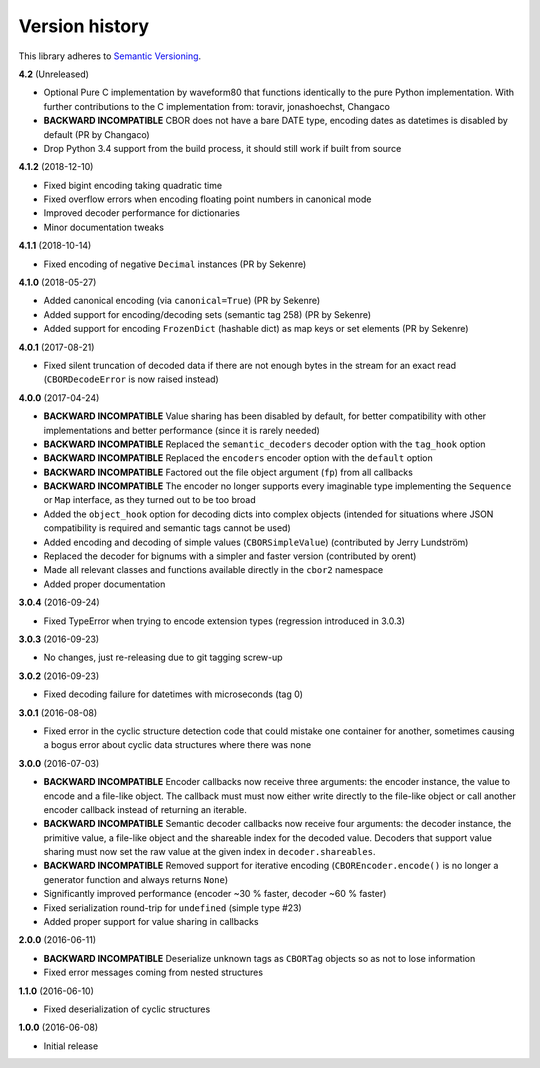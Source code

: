 Version history
===============

This library adheres to `Semantic Versioning <http://semver.org/>`_.

**4.2** (Unreleased)

- Optional Pure C implementation by waveform80 that functions identically to the pure Python
  implementation.
  With further contributions to the C implementation from: toravir, jonashoechst, Changaco
- **BACKWARD INCOMPATIBLE** CBOR does not have a bare DATE type, encoding dates as datetimes
  is disabled by default (PR by Changaco)
- Drop Python 3.4 support from the build process, it should still work if built from source

**4.1.2** (2018-12-10)

- Fixed bigint encoding taking quadratic time
- Fixed overflow errors when encoding floating point numbers in canonical mode
- Improved decoder performance for dictionaries
- Minor documentation tweaks

**4.1.1** (2018-10-14)

- Fixed encoding of negative ``Decimal`` instances (PR by Sekenre)

**4.1.0** (2018-05-27)

- Added canonical encoding (via ``canonical=True``) (PR by Sekenre)
- Added support for encoding/decoding sets (semantic tag 258) (PR by Sekenre)
- Added support for encoding ``FrozenDict`` (hashable dict) as map keys or set elements
  (PR by Sekenre)

**4.0.1** (2017-08-21)

- Fixed silent truncation of decoded data if there are not enough bytes in the stream for an exact
  read (``CBORDecodeError`` is now raised instead)

**4.0.0** (2017-04-24)

- **BACKWARD INCOMPATIBLE** Value sharing has been disabled by default, for better compatibility
  with other implementations and better performance (since it is rarely needed)
- **BACKWARD INCOMPATIBLE** Replaced the ``semantic_decoders`` decoder option with the ``tag_hook``
  option
- **BACKWARD INCOMPATIBLE** Replaced the ``encoders`` encoder option with the ``default`` option
- **BACKWARD INCOMPATIBLE** Factored out the file object argument (``fp``) from all callbacks
- **BACKWARD INCOMPATIBLE** The encoder no longer supports every imaginable type implementing the
  ``Sequence`` or ``Map`` interface, as they turned out to be too broad
- Added the ``object_hook`` option for decoding dicts into complex objects
  (intended for situations where JSON compatibility is required and semantic tags cannot be used)
- Added encoding and decoding of simple values (``CBORSimpleValue``)
  (contributed by Jerry Lundström)
- Replaced the decoder for bignums with a simpler and faster version (contributed by orent)
- Made all relevant classes and functions available directly in the ``cbor2`` namespace
- Added proper documentation

**3.0.4** (2016-09-24)

- Fixed TypeError when trying to encode extension types (regression introduced in 3.0.3)

**3.0.3** (2016-09-23)

- No changes, just re-releasing due to git tagging screw-up

**3.0.2** (2016-09-23)

- Fixed decoding failure for datetimes with microseconds (tag 0)

**3.0.1** (2016-08-08)

- Fixed error in the cyclic structure detection code that could mistake one container for
  another, sometimes causing a bogus error about cyclic data structures where there was none

**3.0.0** (2016-07-03)

- **BACKWARD INCOMPATIBLE** Encoder callbacks now receive three arguments: the encoder instance,
  the value to encode and a file-like object. The callback must must now either write directly to
  the file-like object or call another encoder callback instead of returning an iterable.
- **BACKWARD INCOMPATIBLE** Semantic decoder callbacks now receive four arguments: the decoder
  instance, the primitive value, a file-like object and the shareable index for the decoded value.
  Decoders that support value sharing must now set the raw value at the given index in
  ``decoder.shareables``.
- **BACKWARD INCOMPATIBLE** Removed support for iterative encoding (``CBOREncoder.encode()`` is no
  longer a generator function and always returns ``None``)
- Significantly improved performance (encoder ~30 % faster, decoder ~60 % faster)
- Fixed serialization round-trip for ``undefined`` (simple type #23)
- Added proper support for value sharing in callbacks

**2.0.0** (2016-06-11)

- **BACKWARD INCOMPATIBLE** Deserialize unknown tags as ``CBORTag`` objects so as not to lose
  information
- Fixed error messages coming from nested structures

**1.1.0** (2016-06-10)

- Fixed deserialization of cyclic structures

**1.0.0** (2016-06-08)

- Initial release
